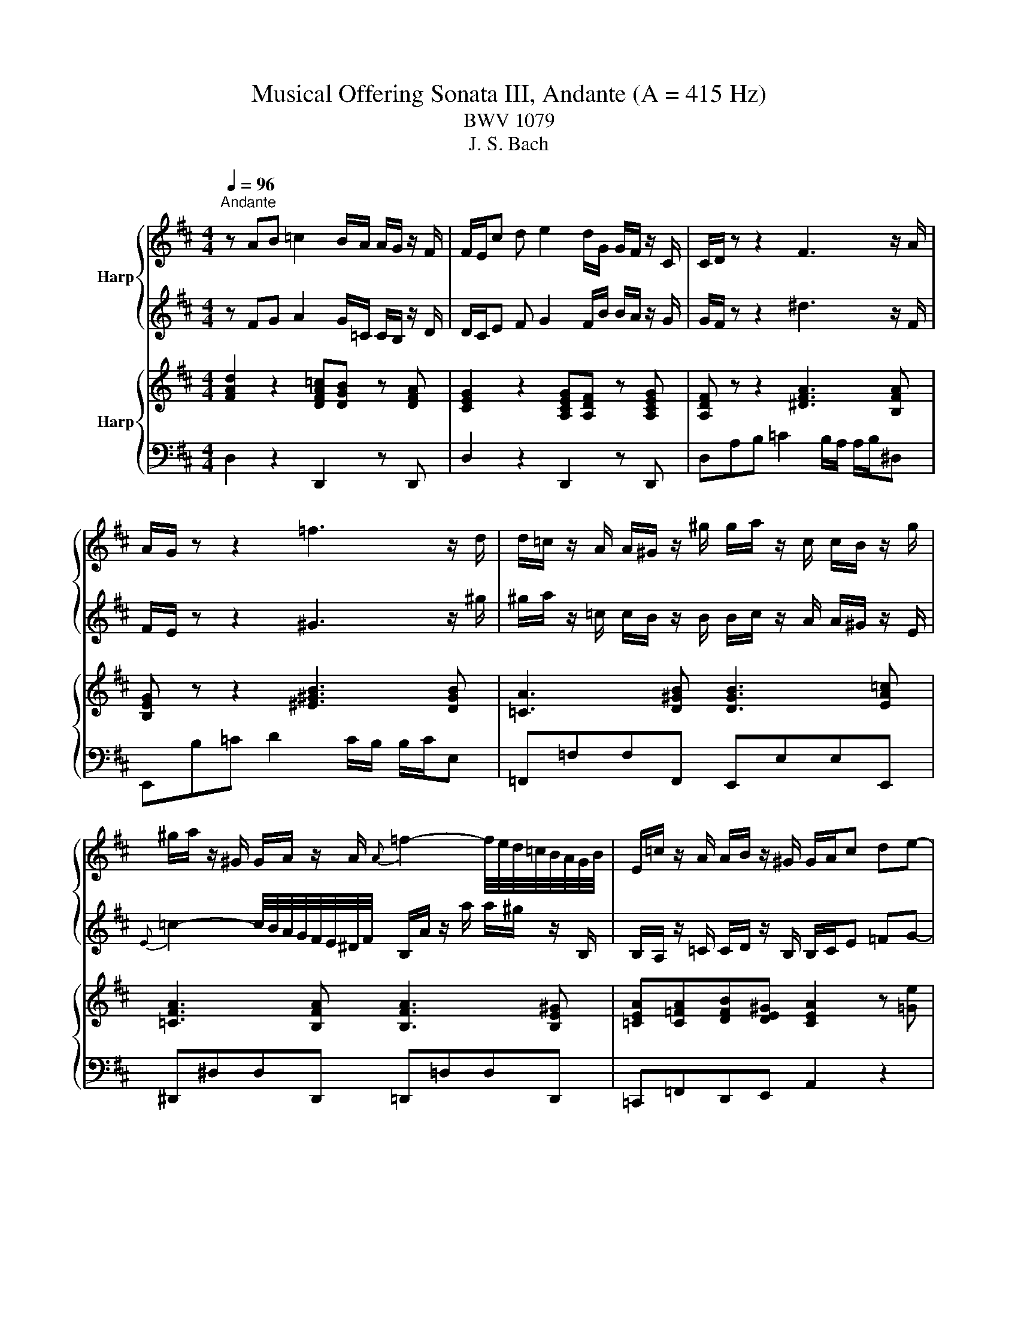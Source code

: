 X:1
T:Musical Offering Sonata III, Andante (A = 415 Hz)
T:BWV 1079
T:J. S. Bach
%%score { 1 | 2 } { 3 | 4 }
L:1/8
Q:1/4=96
M:4/4
K:D
V:1 treble nm="Harp"
V:2 treble 
V:3 treble nm="Harp"
V:4 bass 
V:1
"^Andante" z AB =c2 B/A/ A/G/ z/ F/ | F/E/c d e2 d/G/ G/F/ z/ C/ | C/D/ z z2 F3 z/ A/ | %3
 A/G/ z z2 =f3 z/ d/ | d/=c/ z/ A/ A/^G/ z/ ^g/ g/a/ z/ c/ c/B/ z/ g/ | %5
 ^g/a/ z/ ^G/ G/A/ z/ A/{A} =f2- f/4e/4d/4=c/4B/4A/4G/4B/4 | E/=c/ z/ A/ A/B/ z/ ^G/ G/A/c de- | %7
 ed/=c/ c/B/ z/ A/ A/G/e fg- | gf/b/ b/a/ z/ A/ A/G/ z/ g/ g/f/ z/ e/ | eCDE F/B/^A/B/ g/f/B/A/ | %10
 B2 z z2 e{d} =cB/A/ | gef g2 f/=c/ c/B/ z/ A/ | A/G/B de/=f/ ^G z/ =c'/ c'/b/ z/ b/ | %13
 b/a/A B =c2 B/=F/ F/E/ z/ ^G/ | ^G/A/e e/ =f2 e/e/^d/ d<e- | e/d/d/c/ c/ d3 =c/ c/B/ z/ d/ | %16
 d/c/ d2 =c2- c/B/ B/A/ z/ c/ | =c/B/d e =f2 e/d/ d/c/ z/ B/ | B/A/f g a2 g/=c/ c/B/ z/ F/ | %19
 F/G/ z z2 B3 z/ b/ | b/a/ z z2 ^a3 z/ c/ | c/d/ z/ =F/ F/E/ z/ e/ e/=f/ z/ F/ F/E/ z/ c/ | %22
 c/d/=f- f/4e/4d/4=c/4B/4A/4^G/4B/4 E/d/ z/ d'/ d'/c'/ z/ e/ | %23
 e/d/ z/ d/ d/e/ z/ G/ G/F/ z/ B/ B/c/ z/ E/ | E/D/ z/ g/ g/a/ z/ f/ f/g/ z/ f/ f/e/ z/ d/ | %25
 d/c/ z2 =f e2- e/_e/e/d/ | d2- d/c/c/d/ e/A/ d2 c | dfg a2 g/=c/ c/B/ z/ d/ | %28
 d/c/E F G2 F/B/ B/A/ z/ G/ | G/F/ z z2 z4 |] %30
V:2
 z FG A2 G/=C/ C/B,/ z/ D/ | D/C/E F G2 F/B/ B/A/ z/ G/ | G/F/ z z2 ^d3 z/ F/ | %3
 F/E/ z z2 ^G3 z/ ^g/ | ^g/a/ z/ =c/ c/B/ z/ B/ B/c/ z/ A/ A/^G/ z/ E/ | %5
{E} =c2- c/4B/4A/4G/4F/4E/4^D/4F/4 B,/A/ z/ a/ a/^g/ z/ B,/ | %6
 B,/A,/ z/ =C/ C/D/ z/ B,/ B,/C/E =FG- | GF/e/ e/d/ z/ =c/ c/B/G AB- | %8
 BA/G/ G/F/ z/ f/ f/e/ z/ B/ B/^A/ z/ B/ | c^ABc- c/F/E/G/ DD/4C/4D/4C/4 | %10
 B,F AB/=c/ ^D z/ g/ g/f/ z/ f/ | f/e/G A B2 A/a/ a/g/ z/ ^D/ | ^D/E/ z4 A =FE/=D/ | %13
 =c=CD E2 D/d/ d/c/ z/ D/ | D/=C/ z2 =c B2- B/_B/B/A/ | A2- A/^G/G/A/ B/E/ A2 =G- | %16
 G>F F/E/ z/ G/ G/F/ G2 F | GB=c d2 c/=F/ F/E/ z/ G/ | G/F/A B =c2 B/e/ e/d/ z/ c/ | %19
 =c/B/ z z2 ^g3 z/ D/ | D/=C/ z z2 c3 z/ g/ | g/=f/ z/ d/ d/c/ z/ C/ C/D/ z/ d/ d/c/ z/ E/ | %22
 E/=F/ z/ C/ C/D/ z/ D/ D/4 ^A2 =A/4G/4F/4E/4D/4C/4E/4 | %23
 A,/F/ z/ F/ F/G/ z/ E/ E/D/ z/ D/ D/E/ z/ C/ | C/B,/ z/ B/ B/=c/ z/ A/ A/B/ z/ A/ A/G/ z/ F/ | %25
 F/E/A A/ ^A2 =A/A/^G/ G/A-A/- | A/G/G/F/ F/G/- G2 =F EA/G/ | FAB =c2 B/A/ A/G/ z/ F/ | %28
 F/E/c d e2 d/G/ G/F/ z/ C/ | C/D/ z z2 z4 |] %30
V:3
 [FAd]2 z2 [DFA=c][DGB] z [DFA] | [CEG]2 z2 [A,CEG][A,DF] z [A,CEG] | [A,DF] z z2 [^DFA]3 [B,FA] | %3
 [B,EG] z z2 [^E^GB]3 [DGB] | [=CA]3 [D^GB] [DGB]3 [EA=c] | [=CFA]3 [B,FA] [B,FA]3 [B,E^G] | %6
 [=CEA][C=FA][DFB][DE^G] [CEA]2 z [=Ge] | [GAe] [FAd]2 [DA=c] [DGB]2 z [EG] | %8
 [EGB][^DFB][CEB][B,FA] [B,FA] [B,EG]3 | [CEF] z/ [CE^A]/ [DB] z/ [CGc]/ [CFA]E/G/ [DFB][CFA] | %10
 [DFB] z/ [^DFA]/ [DFA] z [FA^d][EGe] [EG=c][DFB] | [EGB]2 z2 [GBe]2 [F^d][FABd] | %12
 [GBe] z [^GBd] z [GBe] [A=c=f]2 [GBe] | [EA=c]2 z2 [EAc]2 [^GB][EGBd] | %14
 [EA=c] z/ [Be]/ [=Fc=f] z [FBf] z/ [^FB^d]/ [EBe] z/ [E^Ae]/ | %15
 [EAe] z/ [EAc]/ [DAd] z/ [=FAd]/ [EBd][EA=c][^FAc][GB] | %16
 [EGc][DFd][EBd][EA=c] [FAc][GB][EGA][DFA] | [DGB]2 z [=Fd] [FGd][EG=c] z [DGB] | %18
 [DFA=c]2 z2 [DFAc][DGB] z [=CDA] | [B,DG]2 z2 [D^GB]3 [DEB] | [=CEA] z z2 [E^Ac]3 [EGc] | %21
 [^Ed]3 [=EGc] [^EAd]3 [=EAc] | [=FBd]3 [EBd] [E^Ad]3 [E=Ac] | %23
 [DAd][DFB][EGB][CEA] [DFA][DGB][EGc][CF^A] | [DFB][EGB][EAe][FAd] [GBd][FAd][EGc][FBd] | %25
 [EAc] z/ [ea]/ [^A=f^a] z/ [Afa]/ [Aea] z/ [Be^g]/ [=Ae=a] z/ [A^da]/ | %26
 [Ada] z/ [Adf]/ [Gdg] z/ [Gd]/ [Gce] z/ [=FBd]/ [EBd] z/ [EAc]/ | [FAd]2 z2 [DFA=c][DGB] z [DFA] | %28
 [CEG]2 z2 [A,EG][A,DF] z [G,A,C] | [F,A,D]2 z2 z4 |] %30
V:4
 D,2 z2 D,,2 z D,, | D,2 z2 D,,2 z D,, | D,A,B, =C2 B,/A,/ A,/B,/^D, | E,,B,=C D2 C/B,/ B,/C/E, | %4
 =F,,=F,F,F,, E,,E,E,E,, | ^D,,^D,D,D,, =D,,=D,D,D,, | =C,,=F,,D,,E,, A,,2 z2 | D,,D,E,F, G,,2 z2 | %8
 B,,,B,,C,^D, E,,E,F,G, |{B,,} ^A,, z/ G,/ G,/F,/ z/ E,/ E,/D,/G,/E,/ F,F,, | %10
 B,, z/ =C/ C/B,/ z/ A,/ A,/G,/=C, A,,B,, | E,,2 z2 E,2 z E,, | %12
 E,, z/ =F,/ F,/E,/ z/ D,/ D,/=C,/=F,, D,,E,, | A,,2 z2 A,2 z A, | %14
 A,, z/ ^G,/ G,/A,/ z/ A,,/ A,,/^G,,/ z/ F,/ F,/=G,/ z/ =G,,/ | %15
 G,,/F,,/ z/ E,/ E,/=F,/ z/ F,/{A,,} ^G,,A,, D,,E,, | A,,B,,G,,A,, D,E,=C,D, | G,,2 z2 G,2 z G, | %18
 G,,2 z2 G,2 z G, | G,,D,E, =F,2 E,/D,/ D,/E,/^G,, | A,,E,=F, G,2 F,/E,/ E,/F,/A,, | %21
 _B,,_B,B,B,, A,,A,A,A,, | ^G,,^G,G,G,, =G,,=G,G,G,, | F,,B,,G,,A,, D,,G,,E,,F,, | %24
 B,,,E,=C,D, G,,A,,B,,G,, | A,, z/ C/ C/D/ z/ D,/ D,/C,/ z/ B,/ B,/=C/ z/ =C,/ | %26
 =C,/B,,/ z/ A,/ A,/^A,/ z/ ^A,,/ A,,/=A,,/ z/ ^G,,/ G,,/A,,/ z/ A,,/ | D,,2 z2 D,2 z D, | %28
 D,,2 z2 D,2 z D, | D,,2 z2 z4 |] %30

